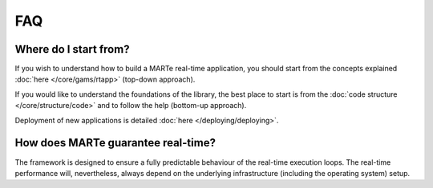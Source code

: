 .. date: 26/03/2018
   author: Andre' Neto
   copyright: Copyright 2017 F4E | European Joint Undertaking for ITER and
   the Development of Fusion Energy ('Fusion for Energy').
   Licensed under the EUPL, Version 1.1 or - as soon they will be approved
   by the European Commission - subsequent versions of the EUPL (the "Licence")
   You may not use this work except in compliance with the Licence.
   You may obtain a copy of the Licence at: http://ec.europa.eu/idabc/eupl
   warning: Unless required by applicable law or agreed to in writing, 
   software distributed under the Licence is distributed on an "AS IS"
   basis, WITHOUT WARRANTIES OR CONDITIONS OF ANY KIND, either express
   or implied. See the Licence permissions and limitations under the Licence.

FAQ
===

Where do I start from?
----------------------

If you wish to understand how to build a MARTe real-time application, you should start from the concepts explained :doc:`here </core/gams/rtapp>` (top-down approach).

If you would like to understand the foundations of the library, the best place to start is from the :doc:`code structure </core/structure/code>` and to follow the help (bottom-up approach).

Deployment of new applications is detailed :doc:`here </deploying/deploying>`.

How does MARTe guarantee real-time?
-----------------------------------

The framework is designed to ensure a fully predictable behaviour of the real-time execution loops. The real-time performance will, nevertheless, always depend on the underlying infrastructure (including the operating system) setup. 
